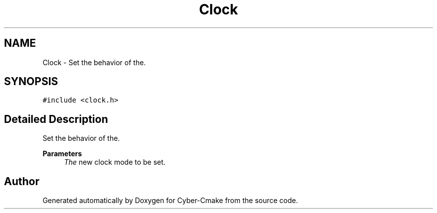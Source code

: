 .TH "Clock" 3 "Thu Aug 31 2023" "Cyber-Cmake" \" -*- nroff -*-
.ad l
.nh
.SH NAME
Clock \- Set the behavior of the\&.  

.SH SYNOPSIS
.br
.PP
.PP
\fC#include <clock\&.h>\fP
.SH "Detailed Description"
.PP 
Set the behavior of the\&. 


.PP
\fBParameters\fP
.RS 4
\fIThe\fP new clock mode to be set\&. 
.RE
.PP


.SH "Author"
.PP 
Generated automatically by Doxygen for Cyber-Cmake from the source code\&.
